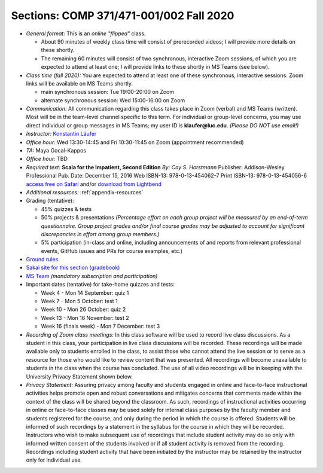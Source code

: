 Sections: COMP 371/471-001/002 Fall 2020
~~~~~~~~~~~~~~~~~~~~~~~~~~~~~~~~~~~~~~~~

- *General format:* This is an *online* *"flipped"* class.

  - About 90 minutes of weekly class time will consist of prerecorded videos; I will provide more details on these shortly.
  - The remaining 60 minutes will consist of two synchronous, interactive Zoom sessions, of which you are expected to attend at least one; I will provide links to these shortly in MS Teams (see below).

- *Class time (fall 2020):* You are expected to attend at least one of these synchronous, interactive sessions.
  Zoom links will be available on MS Teams shortly.

  - main synchronous session: Tue 19:00-20:00 on Zoom
  - alternate synchronous session: Wed 15:00-16:00 on Zoom

- *Communication:* All communication regarding this class takes place in Zoom (verbal) and MS Teams (written). Most will be in the team-level channel specific to this term. For individual or group-level concerns, you may use direct individual or group messages in MS Teams; my user ID is **klaufer@luc.edu**. *(Please DO NOT use email!)*
- *Instructor:* `Konstantin Läufer <http://laufer.cs.luc.edu>`_
- *Office hour:* Wed 13:30-14:45 and Fri 10:30-11:45 on Zoom (appointment recommended)
- *TA:* Maya Gocal-Kappos
- *Office hour:* TBD
- *Required text:*
  **Scala for the Impatient, Second Edition**
  *By: Cay S. Horstmann*
  Publisher: Addison-Wesley Professional
  Pub. Date: December 15, 2016
  Web ISBN-13: 978-0-13-454062-7
  Print ISBN-13: 978-0-13-454056-6
  `access free on Safari <https://learning.oreilly.com/library/view/scala-for-the/9780134540627>`_ and/or `download from Lightbend <https://www.lightbend.com/resources/e-book/scala-for-the-impatient>`_
- *Additional resources:* :ref:`appendix-resources`
- Grading (tentative): 

  - 45% quizzes & tests
  - 50% projects & presentations *(Percentage effort on each group project will be measured by an end-of-term questionnaire. Group project grades and/or final course grades may be adjusted to account for significant discrepancies in effort among group members.)*
  - 5% participation (in-class and online, including announcements of and reports from relevant professional events, GitHub issues and PRs for course examples, etc.)

- `Ground rules <http://laufer.cs.luc.edu/teaching/ground-rules>`_
- `Sakai site for this section (gradebook) <https://sakai.luc.edu/portal/site/COMP_371_001_5517_1206>`_
- `MS Team <https://teams.microsoft.com/l/team/19%3aaec55a5b5500469185bc3b2d87072760%40thread.tacv2/conversations?groupId=c4cd990e-f10c-4279-8e11-cd8f44b1a408&tenantId=021f4fe3-2b9c-4824-8378-bbcf9ec5accb>`_ *(mandatory subscription and participation)*

- Important dates (tentative) for take-home quizzes and tests: 

  - Week 4 - Mon 14 September: quiz 1
  - Week 7 - Mon 5 October: test 1 
  - Week 10 - Mon 26 October: quiz 2
  - Week 13 - Mon 16 November: test 2
  - Week 16 (finals week) - Mon 7 December: test 3


- *Recording of Zoom class meetings:* In this class software will be used to record live class discussions. As a student in this class, your participation in live class discussions will be recorded. These recordings will be made available only to students enrolled in the class, to assist those who cannot attend the live session or to serve as a resource for those who would like to review content that was presented. All recordings will become unavailable to students in the class when the course has concluded. The use of all video recordings will be in keeping with the University Privacy Statement shown below.

- *Privacy Statement:* Assuring privacy among faculty and students engaged in online and face-to-face instructional activities helps promote open and robust conversations and mitigates concerns that comments made within the context of the class will be shared beyond the classroom. As such, recordings of instructional activities occurring in online or face-to-face classes may be used solely for internal class purposes by the faculty member and students registered for the course, and only during the period in which the course is offered. Students will be informed of such recordings by a statement in the syllabus for the course in which they will be recorded. Instructors who wish to make subsequent use of recordings that include student activity may do so only with informed written consent of the students involved or if all student activity is removed from the recording. Recordings including student activity that have been initiated by the instructor may be retained by the instructor only for individual use. 
